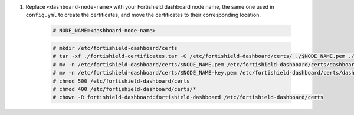 .. Copyright (C) 2015, Fortishield, Inc.

#. Replace ``<dashboard-node-name>`` with your Fortishield dashboard node name, the same one used in ``config.yml`` to create the certificates, and move the certificates to their corresponding location. 

    .. code-block:: console

      # NODE_NAME=<dashboard-node-name>
      
    .. code-block:: console  
    
      # mkdir /etc/fortishield-dashboard/certs
      # tar -xf ./fortishield-certificates.tar -C /etc/fortishield-dashboard/certs/ ./$NODE_NAME.pem ./$NODE_NAME-key.pem ./root-ca.pem
      # mv -n /etc/fortishield-dashboard/certs/$NODE_NAME.pem /etc/fortishield-dashboard/certs/dashboard.pem
      # mv -n /etc/fortishield-dashboard/certs/$NODE_NAME-key.pem /etc/fortishield-dashboard/certs/dashboard-key.pem
      # chmod 500 /etc/fortishield-dashboard/certs
      # chmod 400 /etc/fortishield-dashboard/certs/*
      # chown -R fortishield-dashboard:fortishield-dashboard /etc/fortishield-dashboard/certs

.. End of include file
